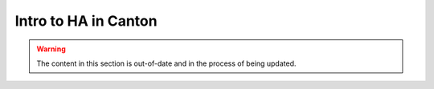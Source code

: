 .. Copyright (c) 2023 Digital Asset (Switzerland) GmbH and/or its affiliates. All rights reserved.
.. SPDX-License-Identifier: Apache-2.0

Intro to HA in Canton
#####################

.. warning::
    The content in this section is out-of-date and in the process of being updated.